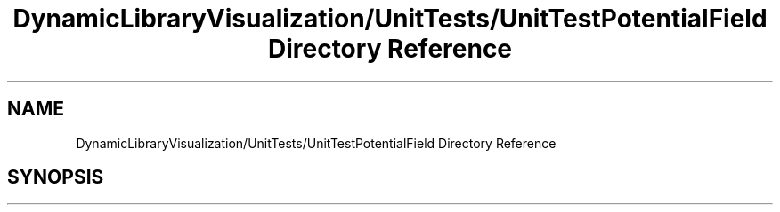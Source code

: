 .TH "DynamicLibraryVisualization/UnitTests/UnitTestPotentialField Directory Reference" 3 "Wed Oct 25 2017" "Version 0.1" "Numerical Hydrodynamics MPI+CUDA Project" \" -*- nroff -*-
.ad l
.nh
.SH NAME
DynamicLibraryVisualization/UnitTests/UnitTestPotentialField Directory Reference
.SH SYNOPSIS
.br
.PP

